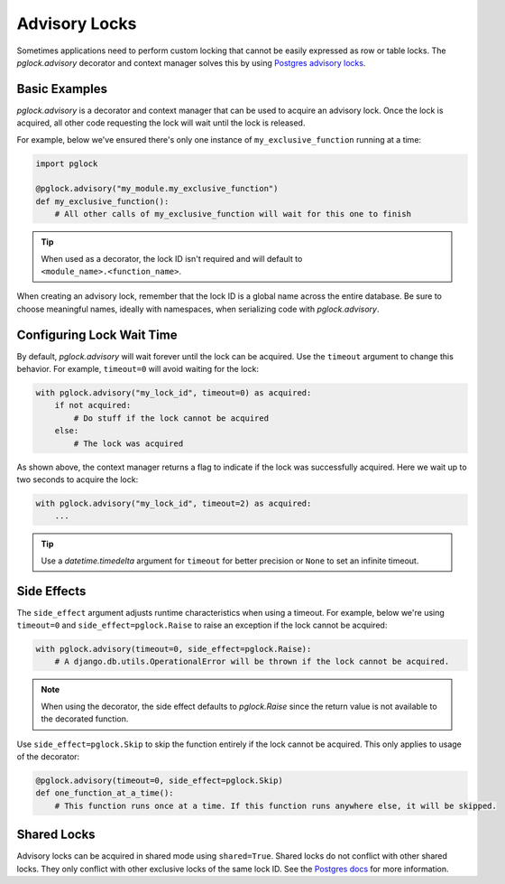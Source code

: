 .. _advisory:

Advisory Locks
==============

Sometimes applications need to perform custom locking that cannot be easily expressed as
row or table locks. The `pglock.advisory` decorator and context manager solves this by using
`Postgres advisory locks <https://www.postgresql.org/docs/current/explicit-locking.html#ADVISORY-LOCKS>`__.

Basic Examples
--------------

`pglock.advisory` is a decorator and context manager that can be used to acquire an advisory lock.
Once the lock is acquired, all other code requesting the lock will wait until the lock is released.

For example, below we've ensured there's only one instance of ``my_exclusive_function``
running at a time:

.. code-block:: python

    import pglock

    @pglock.advisory("my_module.my_exclusive_function")
    def my_exclusive_function():
        # All other calls of my_exclusive_function will wait for this one to finish

.. tip::

    When used as a decorator, the lock ID isn't required
    and will default to ``<module_name>.<function_name>``.

When creating an advisory lock, remember that the lock ID is a global name across the entire database. Be sure
to choose meaningful names, ideally with namespaces, when serializing code with `pglock.advisory`.

Configuring Lock Wait Time
--------------------------

By default, `pglock.advisory` will wait forever until the lock can be acquired. Use the
``timeout`` argument to change this behavior.
For example, ``timeout=0`` will avoid waiting for the lock:

.. code-block:: python

    with pglock.advisory("my_lock_id", timeout=0) as acquired:
        if not acquired:
            # Do stuff if the lock cannot be acquired
        else:
            # The lock was acquired

As shown above, the context manager returns a flag to indicate if the lock was successfully acquired.
Here we wait up to two seconds to acquire the lock:

.. code-block:: python

    with pglock.advisory("my_lock_id", timeout=2) as acquired:
        ...

.. tip::

    Use a `datetime.timedelta` argument for ``timeout`` for better precision or ``None`` to
    set an infinite timeout.

Side Effects
------------

The ``side_effect`` argument adjusts runtime characteristics when using a timeout.
For example, below we're using ``timeout=0`` and ``side_effect=pglock.Raise`` to raise an exception
if the lock cannot be acquired:

.. code-block:: python

    with pglock.advisory(timeout=0, side_effect=pglock.Raise):
        # A django.db.utils.OperationalError will be thrown if the lock cannot be acquired.

.. note::

    When using the decorator, the side effect defaults to `pglock.Raise` since the return
    value is not available to the decorated function.

Use ``side_effect=pglock.Skip`` to skip the function entirely if the lock cannot be acquired.
This only applies to usage of the decorator:

.. code-block:: python

    @pglock.advisory(timeout=0, side_effect=pglock.Skip)
    def one_function_at_a_time():
        # This function runs once at a time. If this function runs anywhere else, it will be skipped.

Shared Locks
------------

Advisory locks can be acquired in shared mode using ``shared=True``. Shared locks do not conflict with
other shared locks. They only conflict with other exclusive locks of the same lock ID.
See the
`Postgres docs <https://www.postgresql.org/docs/current/functions-admin.html#FUNCTIONS-ADVISORY-LOCKS-TABLE>`__
for more information.